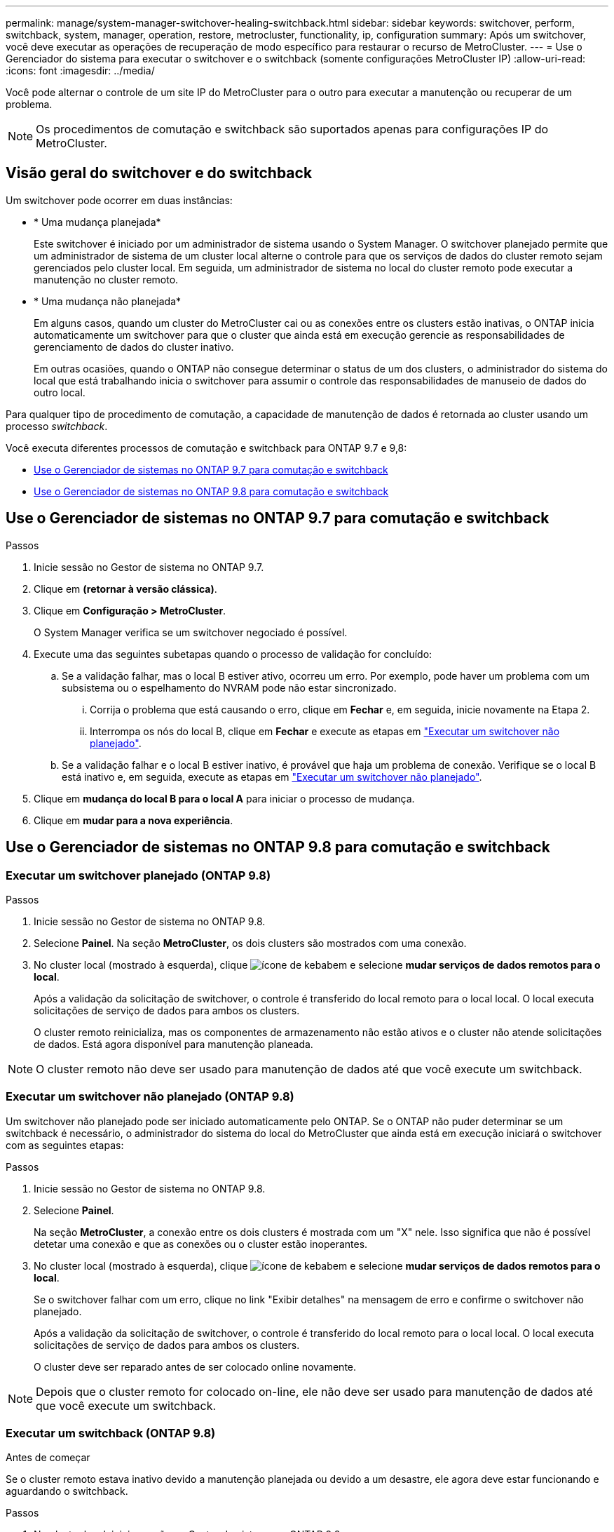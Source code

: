 ---
permalink: manage/system-manager-switchover-healing-switchback.html 
sidebar: sidebar 
keywords: switchover, perform, switchback, system, manager, operation, restore, metrocluster, functionality, ip, configuration 
summary: Após um switchover, você deve executar as operações de recuperação de modo específico para restaurar o recurso de MetroCluster. 
---
= Use o Gerenciador do sistema para executar o switchover e o switchback (somente configurações MetroCluster IP)
:allow-uri-read: 
:icons: font
:imagesdir: ../media/


[role="lead"]
Você pode alternar o controle de um site IP do MetroCluster para o outro para executar a manutenção ou recuperar de um problema.


NOTE: Os procedimentos de comutação e switchback são suportados apenas para configurações IP do MetroCluster.



== Visão geral do switchover e do switchback

Um switchover pode ocorrer em duas instâncias:

* * Uma mudança planejada*
+
Este switchover é iniciado por um administrador de sistema usando o System Manager. O switchover planejado permite que um administrador de sistema de um cluster local alterne o controle para que os serviços de dados do cluster remoto sejam gerenciados pelo cluster local. Em seguida, um administrador de sistema no local do cluster remoto pode executar a manutenção no cluster remoto.

* * Uma mudança não planejada*
+
Em alguns casos, quando um cluster do MetroCluster cai ou as conexões entre os clusters estão inativas, o ONTAP inicia automaticamente um switchover para que o cluster que ainda está em execução gerencie as responsabilidades de gerenciamento de dados do cluster inativo.

+
Em outras ocasiões, quando o ONTAP não consegue determinar o status de um dos clusters, o administrador do sistema do local que está trabalhando inicia o switchover para assumir o controle das responsabilidades de manuseio de dados do outro local.



Para qualquer tipo de procedimento de comutação, a capacidade de manutenção de dados é retornada ao cluster usando um processo _switchback_.

Você executa diferentes processos de comutação e switchback para ONTAP 9.7 e 9,8:

* <<sm97-sosb,Use o Gerenciador de sistemas no ONTAP 9.7 para comutação e switchback>>
* <<sm98-sosb,Use o Gerenciador de sistemas no ONTAP 9.8 para comutação e switchback>>




== Use o Gerenciador de sistemas no ONTAP 9.7 para comutação e switchback

.Passos
. Inicie sessão no Gestor de sistema no ONTAP 9.7.
. Clique em *(retornar à versão clássica)*.
. Clique em *Configuração > MetroCluster*.
+
O System Manager verifica se um switchover negociado é possível.

. Execute uma das seguintes subetapas quando o processo de validação for concluído:
+
.. Se a validação falhar, mas o local B estiver ativo, ocorreu um erro. Por exemplo, pode haver um problema com um subsistema ou o espelhamento do NVRAM pode não estar sincronizado.
+
... Corrija o problema que está causando o erro, clique em *Fechar* e, em seguida, inicie novamente na Etapa 2.
... Interrompa os nós do local B, clique em *Fechar* e execute as etapas em link:https://docs.netapp.com/us-en/ontap-system-manager-classic/online-help-96-97/task_performing_unplanned_switchover.html["Executar um switchover não planejado"^].


.. Se a validação falhar e o local B estiver inativo, é provável que haja um problema de conexão. Verifique se o local B está inativo e, em seguida, execute as etapas em link:https://docs.netapp.com/us-en/ontap-system-manager-classic/online-help-96-97/task_performing_unplanned_switchover.html["Executar um switchover não planejado"^].


. Clique em *mudança do local B para o local A* para iniciar o processo de mudança.
. Clique em *mudar para a nova experiência*.




== Use o Gerenciador de sistemas no ONTAP 9.8 para comutação e switchback



=== Executar um switchover planejado (ONTAP 9.8)

.Passos
. Inicie sessão no Gestor de sistema no ONTAP 9.8.
. Selecione *Painel*. Na seção *MetroCluster*, os dois clusters são mostrados com uma conexão.
. No cluster local (mostrado à esquerda), clique image:icon_kabob.gif["ícone de kebab"]em e selecione *mudar serviços de dados remotos para o local*.
+
Após a validação da solicitação de switchover, o controle é transferido do local remoto para o local local. O local executa solicitações de serviço de dados para ambos os clusters.

+
O cluster remoto reinicializa, mas os componentes de armazenamento não estão ativos e o cluster não atende solicitações de dados. Está agora disponível para manutenção planeada.




NOTE: O cluster remoto não deve ser usado para manutenção de dados até que você execute um switchback.



=== Executar um switchover não planejado (ONTAP 9.8)

Um switchover não planejado pode ser iniciado automaticamente pelo ONTAP. Se o ONTAP não puder determinar se um switchback é necessário, o administrador do sistema do local do MetroCluster que ainda está em execução iniciará o switchover com as seguintes etapas:

.Passos
. Inicie sessão no Gestor de sistema no ONTAP 9.8.
. Selecione *Painel*.
+
Na seção *MetroCluster*, a conexão entre os dois clusters é mostrada com um "X" nele. Isso significa que não é possível detetar uma conexão e que as conexões ou o cluster estão inoperantes.

. No cluster local (mostrado à esquerda), clique image:icon_kabob.gif["ícone de kebab"]em e selecione *mudar serviços de dados remotos para o local*.
+
Se o switchover falhar com um erro, clique no link "Exibir detalhes" na mensagem de erro e confirme o switchover não planejado.

+
Após a validação da solicitação de switchover, o controle é transferido do local remoto para o local local. O local executa solicitações de serviço de dados para ambos os clusters.

+
O cluster deve ser reparado antes de ser colocado online novamente.




NOTE: Depois que o cluster remoto for colocado on-line, ele não deve ser usado para manutenção de dados até que você execute um switchback.



=== Executar um switchback (ONTAP 9.8)

.Antes de começar
Se o cluster remoto estava inativo devido a manutenção planejada ou devido a um desastre, ele agora deve estar funcionando e aguardando o switchback.

.Passos
. No cluster local, inicie sessão no Gestor do sistema no ONTAP 9.8.
. Selecione *Painel*.
+
Na seção *MetroCluster*, os dois clusters são exibidos.

. No cluster local (mostrado à esquerda), clique image:icon_kabob.gif["ícone de kebab"]em e selecione *Take Back control*.
+
Os dados são _curados_ primeiro, para verificar se os dados estão sincronizados e espelhados entre ambos os clusters.

. Quando a recuperação de dados estiver concluída, clique image:icon_kabob.gif["ícone de kebab"]em e selecione *Iniciar switchback*.
+
Quando o switchback estiver concluído, ambos os clusters estão ativos e atendem às solicitações de dados. Além disso, os dados estão sendo espelhados e sincronizados entre os clusters.


